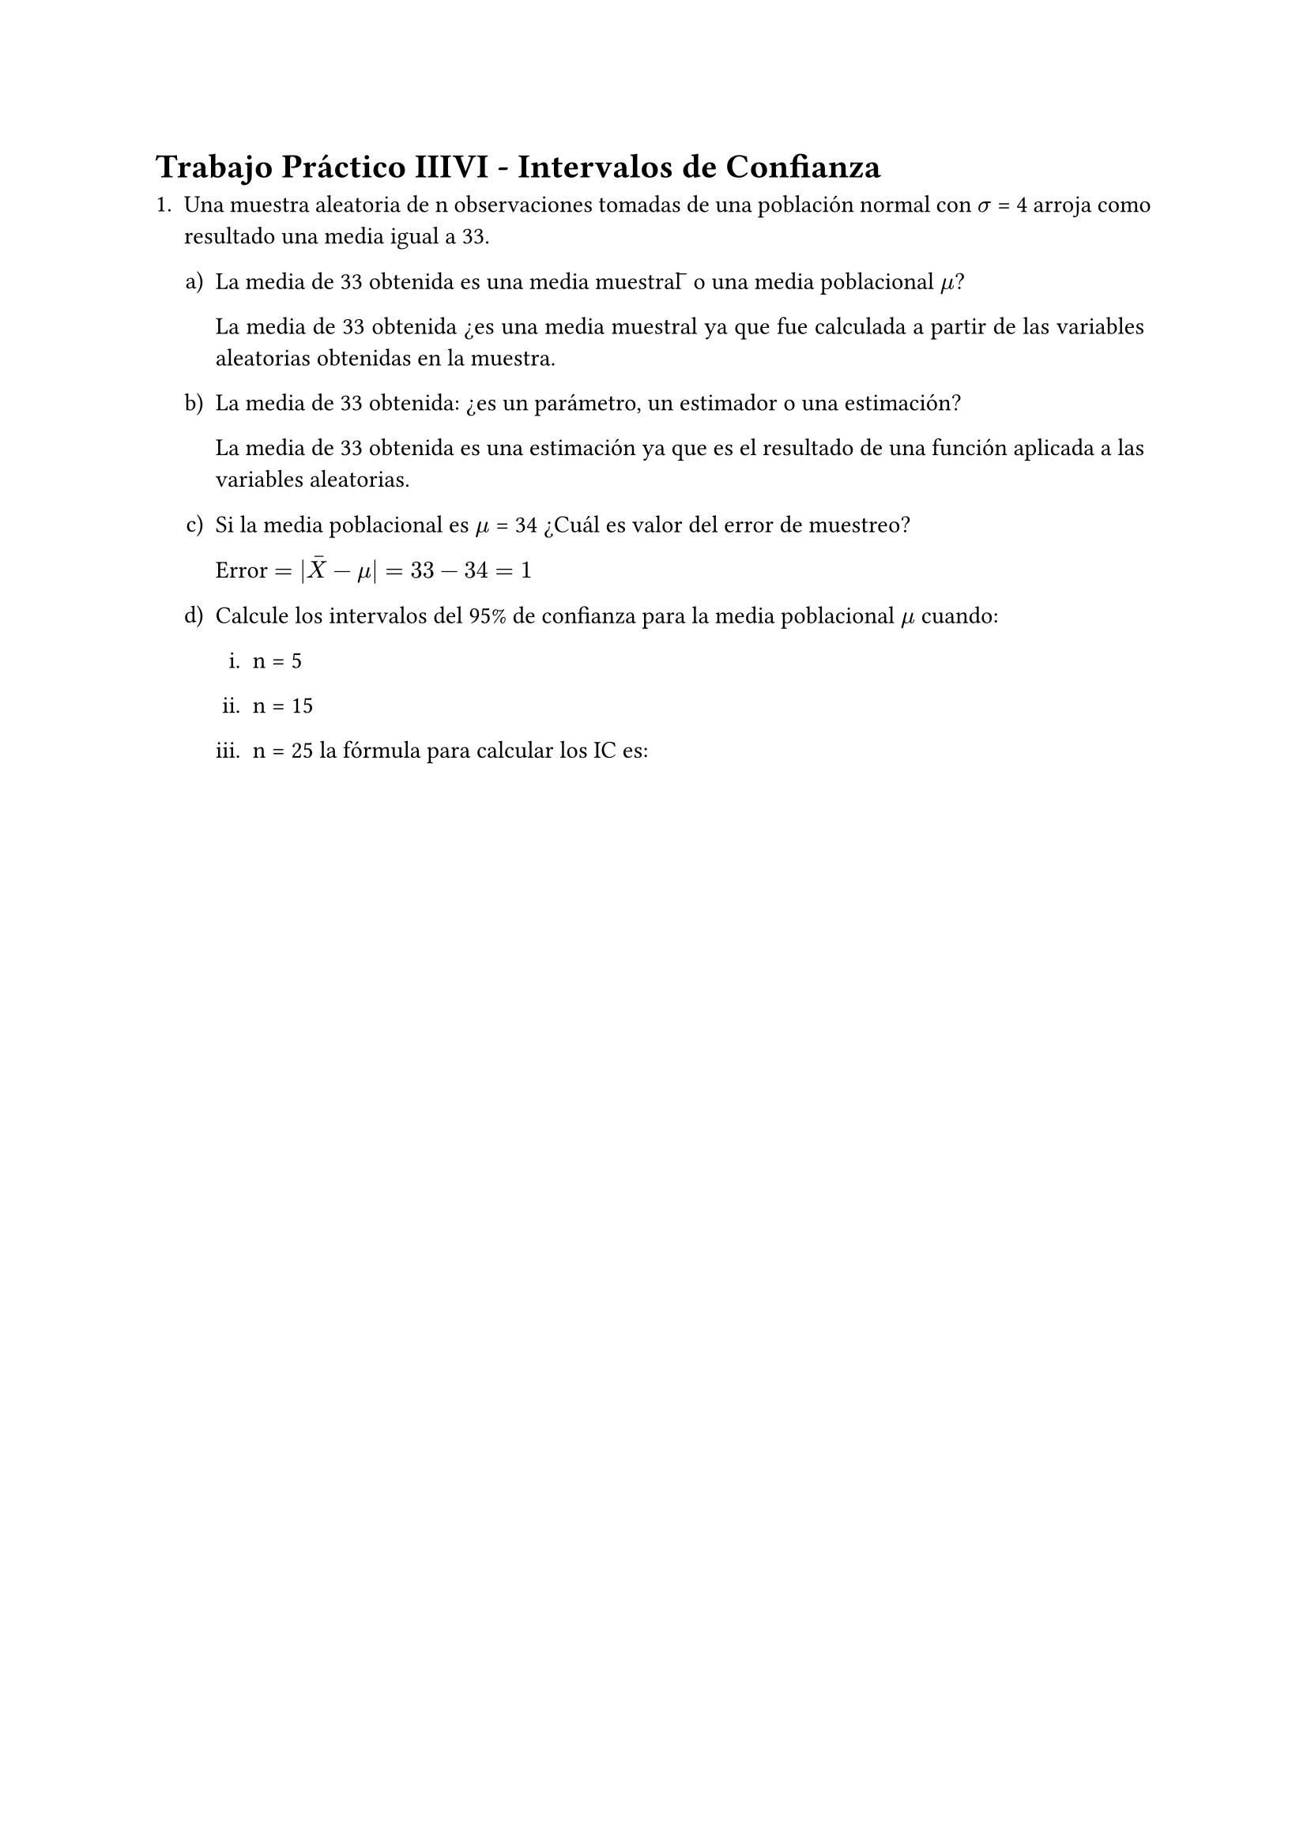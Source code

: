 #set text(lang: "Es")
#set par(
  // spacing: 0.65em,
  justify: true,
)

= Trabajo Práctico IIIVI - Intervalos de Confianza

+ Una muestra aleatoria de n observaciones tomadas de una población normal con
  $sigma$ = 4 arroja como resultado una media igual a 33.
  
  #set enum(numbering: "a)")

  + La media de 33 obtenida es una media muestral 𝑥̅ o una media poblacional $mu$? 

    La media de 33 obtenida ¿es una media muestral ya que fue calculada a partir
    de las variables aleatorias obtenidas en la muestra.

  + La media de 33 obtenida: ¿es un parámetro, un estimador o una estimación? 

    La media de 33 obtenida es una estimación ya que es el resultado de una
    función aplicada a las variables aleatorias.

  + Si la media poblacional es $mu$ = 34 ¿Cuál es valor del error de muestreo? 
    
    Error $= |accent(X, -) - mu| = 33 - 34 = 1$

  + Calcule los intervalos del 95% de confianza para la media poblacional $mu$ cuando: 

    #set enum(numbering: "i.")
    + n = 5 

    + n = 15 

    + n = 25 la fórmula para calcular los IC es:
